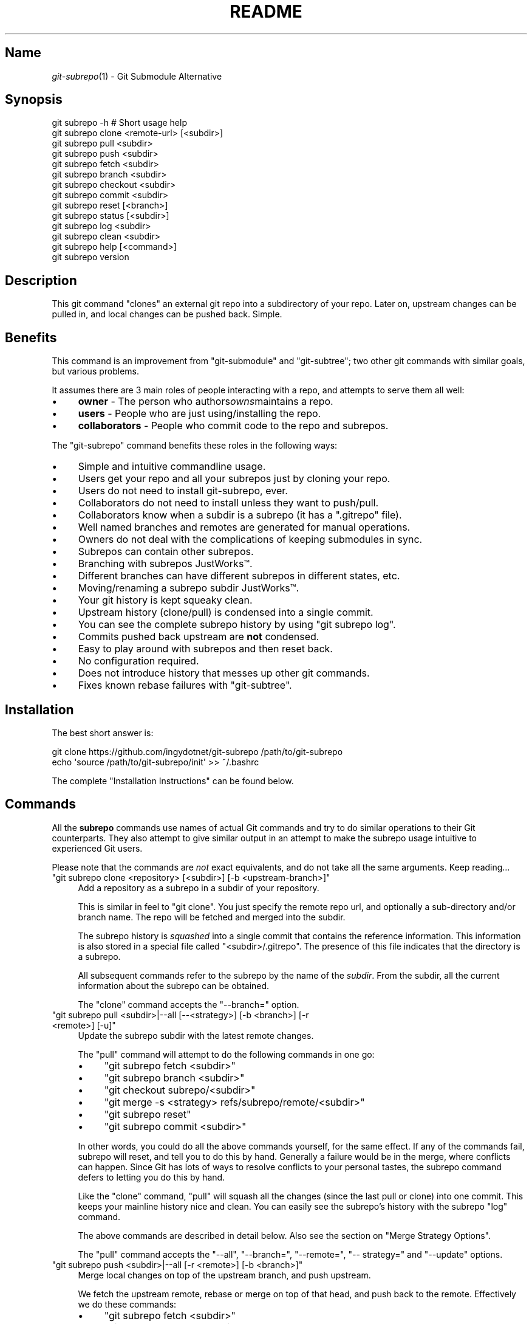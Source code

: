 .\" Automatically generated by Pod::Man 2.27 (Pod::Simple 3.28)
.\"
.\" Standard preamble:
.\" ========================================================================
.de Sp \" Vertical space (when we can't use .PP)
.if t .sp .5v
.if n .sp
..
.de Vb \" Begin verbatim text
.ft CW
.nf
.ne \\$1
..
.de Ve \" End verbatim text
.ft R
.fi
..
.\" Set up some character translations and predefined strings.  \*(-- will
.\" give an unbreakable dash, \*(PI will give pi, \*(L" will give a left
.\" double quote, and \*(R" will give a right double quote.  \*(C+ will
.\" give a nicer C++.  Capital omega is used to do unbreakable dashes and
.\" therefore won't be available.  \*(C` and \*(C' expand to `' in nroff,
.\" nothing in troff, for use with C<>.
.tr \(*W-
.ds C+ C\v'-.1v'\h'-1p'\s-2+\h'-1p'+\s0\v'.1v'\h'-1p'
.ie n \{\
.    ds -- \(*W-
.    ds PI pi
.    if (\n(.H=4u)&(1m=24u) .ds -- \(*W\h'-12u'\(*W\h'-12u'-\" diablo 10 pitch
.    if (\n(.H=4u)&(1m=20u) .ds -- \(*W\h'-12u'\(*W\h'-8u'-\"  diablo 12 pitch
.    ds L" ""
.    ds R" ""
.    ds C` ""
.    ds C' ""
'br\}
.el\{\
.    ds -- \|\(em\|
.    ds PI \(*p
.    ds L" ``
.    ds R" ''
.    ds C`
.    ds C'
'br\}
.\"
.\" Escape single quotes in literal strings from groff's Unicode transform.
.ie \n(.g .ds Aq \(aq
.el       .ds Aq '
.\"
.\" If the F register is turned on, we'll generate index entries on stderr for
.\" titles (.TH), headers (.SH), subsections (.SS), items (.Ip), and index
.\" entries marked with X<> in POD.  Of course, you'll have to process the
.\" output yourself in some meaningful fashion.
.\"
.\" Avoid warning from groff about undefined register 'F'.
.de IX
..
.nr rF 0
.if \n(.g .if rF .nr rF 1
.if (\n(rF:(\n(.g==0)) \{
.    if \nF \{
.        de IX
.        tm Index:\\$1\t\\n%\t"\\$2"
..
.        if !\nF==2 \{
.            nr % 0
.            nr F 2
.        \}
.    \}
.\}
.rr rF
.\" ========================================================================
.\"
.IX Title "README 1"
.TH README 1 "2015-01-12" "perl v5.18.1" "User Contributed Perl Documentation"
.\" For nroff, turn off justification.  Always turn off hyphenation; it makes
.\" way too many mistakes in technical documents.
.if n .ad l
.nh
.SH "Name"
.IX Header "Name"
\&\fIgit\-subrepo\fR\|(1) \- Git Submodule Alternative
.SH "Synopsis"
.IX Header "Synopsis"
.Vb 1
\&    git subrepo \-h    # Short usage help
\&
\&    git subrepo clone <remote\-url> [<subdir>]
\&    git subrepo pull <subdir>
\&    git subrepo push <subdir>
\&
\&    git subrepo fetch <subdir>
\&    git subrepo branch <subdir>
\&    git subrepo checkout <subdir>
\&    git subrepo commit <subdir>
\&    git subrepo reset [<branch>]
\&
\&    git subrepo status [<subdir>]
\&    git subrepo log <subdir>
\&    git subrepo clean <subdir>
\&
\&    git subrepo help [<command>]
\&    git subrepo version
.Ve
.SH "Description"
.IX Header "Description"
This git command \*(L"clones\*(R" an external git repo into a subdirectory of your
repo. Later on, upstream changes can be pulled in, and local changes can be
pushed back. Simple.
.SH "Benefits"
.IX Header "Benefits"
This command is an improvement from \f(CW\*(C`git\-submodule\*(C'\fR and \f(CW\*(C`git\-subtree\*(C'\fR; two
other git commands with similar goals, but various problems.
.PP
It assumes there are 3 main roles of people interacting with a repo, and
attempts to serve them all well:
.IP "\(bu" 4
\&\fBowner\fR \- The person who authors\fIowns\fRmaintains a repo.
.IP "\(bu" 4
\&\fBusers\fR \- People who are just using/installing the repo.
.IP "\(bu" 4
\&\fBcollaborators\fR \- People who commit code to the repo and subrepos.
.PP
The \f(CW\*(C`git\-subrepo\*(C'\fR command benefits these roles in the following ways:
.IP "\(bu" 4
Simple and intuitive commandline usage.
.IP "\(bu" 4
Users get your repo and all your subrepos just by cloning your repo.
.IP "\(bu" 4
Users do not need to install git-subrepo, ever.
.IP "\(bu" 4
Collaborators do not need to install unless they want to push/pull.
.IP "\(bu" 4
Collaborators know when a subdir is a subrepo (it has a \f(CW\*(C`.gitrepo\*(C'\fR file).
.IP "\(bu" 4
Well named branches and remotes are generated for manual operations.
.IP "\(bu" 4
Owners do not deal with the complications of keeping submodules in sync.
.IP "\(bu" 4
Subrepos can contain other subrepos.
.IP "\(bu" 4
Branching with subrepos JustWorks™.
.IP "\(bu" 4
Different branches can have different subrepos in different states, etc.
.IP "\(bu" 4
Moving/renaming a subrepo subdir JustWorks™.
.IP "\(bu" 4
Your git history is kept squeaky clean.
.IP "\(bu" 4
Upstream history (clone/pull) is condensed into a single commit.
.IP "\(bu" 4
You can see the complete subrepo history by using \f(CW\*(C`git subrepo log\*(C'\fR.
.IP "\(bu" 4
Commits pushed back upstream are \fBnot\fR condensed.
.IP "\(bu" 4
Easy to play around with subrepos and then reset back.
.IP "\(bu" 4
No configuration required.
.IP "\(bu" 4
Does not introduce history that messes up other git commands.
.IP "\(bu" 4
Fixes known rebase failures with \f(CW\*(C`git\-subtree\*(C'\fR.
.SH "Installation"
.IX Header "Installation"
The best short answer is:
.PP
.Vb 2
\&    git clone https://github.com/ingydotnet/git\-subrepo /path/to/git\-subrepo
\&    echo \*(Aqsource /path/to/git\-subrepo/init\*(Aq >> ~/.bashrc
.Ve
.PP
The complete \*(L"Installation Instructions\*(R" can be found below.
.SH "Commands"
.IX Header "Commands"
All the \fBsubrepo\fR commands use names of actual Git commands and try to do
similar operations to their Git counterparts. They also attempt to give
similar output in an attempt to make the subrepo usage intuitive to
experienced Git users.
.PP
Please note that the commands are \fInot\fR exact equivalents, and do not take
all the same arguments. Keep reading…
.ie n .IP """git subrepo clone <repository> [<subdir>] [\-b <upstream\-branch>]""" 4
.el .IP "\f(CWgit subrepo clone <repository> [<subdir>] [\-b <upstream\-branch>]\fR" 4
.IX Item "git subrepo clone <repository> [<subdir>] [-b <upstream-branch>]"
Add a repository as a subrepo in a subdir of your repository.
.Sp
This is similar in feel to \f(CW\*(C`git clone\*(C'\fR. You just specify the remote repo url,
and optionally a sub-directory and/or branch name. The repo will be fetched
and merged into the subdir.
.Sp
The subrepo history is \fIsquashed\fR into a single commit that contains the
reference information. This information is also stored in a special file
called \f(CW\*(C`<subdir>/.gitrepo\*(C'\fR. The presence of this file indicates that the
directory is a subrepo.
.Sp
All subsequent commands refer to the subrepo by the name of the
\&\fIsubdir\fR. From the subdir, all the current information about the subrepo
can be obtained.
.Sp
The \f(CW\*(C`clone\*(C'\fR command accepts the \f(CW\*(C`\-\-branch=\*(C'\fR option.
.ie n .IP """git subrepo pull <subdir>|\-\-all [\-\-<strategy>] [\-b <branch>] [\-r <remote>] [\-u]""" 4
.el .IP "\f(CWgit subrepo pull <subdir>|\-\-all [\-\-<strategy>] [\-b <branch>] [\-r <remote>] [\-u]\fR" 4
.IX Item "git subrepo pull <subdir>|--all [--<strategy>] [-b <branch>] [-r <remote>] [-u]"
Update the subrepo subdir with the latest remote changes.
.Sp
The \f(CW\*(C`pull\*(C'\fR command will attempt to do the following commands in one go:
.RS 4
.IP "\(bu" 4
\&\f(CW\*(C`git subrepo fetch <subdir>\*(C'\fR
.IP "\(bu" 4
\&\f(CW\*(C`git subrepo branch <subdir>\*(C'\fR
.IP "\(bu" 4
\&\f(CW\*(C`git checkout subrepo/<subdir>\*(C'\fR
.IP "\(bu" 4
\&\f(CW\*(C`git merge \-s <strategy> refs/subrepo/remote/<subdir>\*(C'\fR
.IP "\(bu" 4
\&\f(CW\*(C`git subrepo reset\*(C'\fR
.IP "\(bu" 4
\&\f(CW\*(C`git subrepo commit <subdir>\*(C'\fR
.RE
.RS 4
.Sp
In other words, you could do all the above commands yourself, for the same
effect. If any of the commands fail, subrepo will reset, and tell you to do
this by hand. Generally a failure would be in the merge, where conflicts can
happen. Since Git has lots of ways to resolve conflicts to your personal
tastes, the subrepo command defers to letting you do this by hand.
.Sp
Like the \f(CW\*(C`clone\*(C'\fR command, \f(CW\*(C`pull\*(C'\fR will squash all the changes (since the
last pull or clone) into one commit. This keeps your mainline history nice
and clean. You can easily see the subrepo's history with the subrepo
\&\f(CW\*(C`log\*(C'\fR command.
.Sp
The above commands are described in detail below. Also see the section on
\&\*(L"Merge Strategy Options\*(R".
.Sp
The \f(CW\*(C`pull\*(C'\fR command accepts the \f(CW\*(C`\-\-all\*(C'\fR, \f(CW\*(C`\-\-branch=\*(C'\fR, \f(CW\*(C`\-\-remote=\*(C'\fR, \f(CW\*(C`\-\-
strategy=\*(C'\fR and \f(CW\*(C`\-\-update\*(C'\fR options.
.RE
.ie n .IP """git subrepo push <subdir>|\-\-all [\-r <remote>] [\-b <branch>]""" 4
.el .IP "\f(CWgit subrepo push <subdir>|\-\-all [\-r <remote>] [\-b <branch>]\fR" 4
.IX Item "git subrepo push <subdir>|--all [-r <remote>] [-b <branch>]"
Merge local changes on top of the upstream branch, and push upstream.
.Sp
We fetch the upstream remote, rebase or merge on top of that head, and push
back to the remote. Effectively we do these commands:
.RS 4
.IP "\(bu" 4
\&\f(CW\*(C`git subrepo fetch <subdir>\*(C'\fR
.IP "\(bu" 4
\&\f(CW\*(C`git subrepo branch <subdir>\*(C'\fR
.IP "\(bu" 4
\&\f(CW\*(C`git rebase refs/subrepo/remote/<subdir> subrepo/<subrepo>\*(C'\fR
.IP "\(bu" 4
\&\f(CW\*(C`git push <remote> subrepo/<subrepo>\*(C'\fR
.RE
.RS 4
.Sp
Like with the \f(CW\*(C`pull\*(C'\fR command, if this fails, you can do these steps by hand.
.Sp
The \f(CW\*(C`push\*(C'\fR command accepts the \f(CW\*(C`\-\-all\*(C'\fR, \f(CW\*(C`\-\-branch=\*(C'\fR, \f(CW\*(C`\-\-remote=\*(C'\fR, \f(CW\*(C`\-\-
strategy=\*(C'\fR and \f(CW\*(C`\-\-update\*(C'\fR options.
.RE
.ie n .IP """git subrepo fetch <subdir>|\-\-all""" 4
.el .IP "\f(CWgit subrepo fetch <subdir>|\-\-all\fR" 4
.IX Item "git subrepo fetch <subdir>|--all"
Fetch the remote/upstream content for a subrepo.
.Sp
It will create a Git reference called \f(CW\*(C`subrepo/remote/<subdir>\*(C'\fR that
points at the same commit as \f(CW\*(C`FETCH_HEAD\*(C'\fR. It will also create a remote
called \f(CW\*(C`subrepo/<subdir>\*(C'\fR. These are temporary and you can remove them
easily with the subrepo \f(CW\*(C`clean\*(C'\fR command.
.Sp
The \f(CW\*(C`fetch\*(C'\fR command accepts the \f(CW\*(C`\-\-all\*(C'\fR, \f(CW\*(C`\-\-branch=\*(C'\fR and \f(CW\*(C`\-\-
remote=\*(C'\fR options.
.ie n .IP """git subrepo branch <subdir>|\-\-all""" 4
.el .IP "\f(CWgit subrepo branch <subdir>|\-\-all\fR" 4
.IX Item "git subrepo branch <subdir>|--all"
Create a branch \f(CW\*(C`subrepo/<subdir>\*(C'\fR with all the subrepo commits.
.Sp
Scan the history of the mainline for all the commits that affect the \f(CW\*(C`subdir\*(C'\fR
(since the last subrepo pull or clone) and create a new branch from them.
.Sp
This is useful for doing \f(CW\*(C`pull\*(C'\fR and \f(CW\*(C`push\*(C'\fR commands by hand. The \f(CW\*(C`checkout\*(C'\fR
command uses this command if the branch doesn't already exist (and then does a
\&\f(CW\*(C`git checkout\*(C'\fR on it).
.Sp
The \f(CW\*(C`branch\*(C'\fR command accepts the \f(CW\*(C`\-\-all\*(C'\fR option.
.ie n .IP """git subrepo checkout <subdir>""" 4
.el .IP "\f(CWgit subrepo checkout <subdir>\fR" 4
.IX Item "git subrepo checkout <subdir>"
Shorthand for the following 2 commands:
.Sp
.Vb 2
\&    git subrepo branch <subdir>
\&    git checkout subrepo/<subdir>
.Ve
.Sp
The \f(CW\*(C`checkout\*(C'\fR command accepts the \f(CW\*(C`\-\-fetch\*(C'\fR option.
.ie n .IP """git subrepo commit <subdir>""" 4
.el .IP "\f(CWgit subrepo commit <subdir>\fR" 4
.IX Item "git subrepo commit <subdir>"
Take a properly merged subrepo branch and add it as a single commit.
.Sp
This command is generally used after a hand-merge. You have done a \f(CW\*(C`subrepo
checkout\*(C'\fR and merged it with the upstream. This command takes the \s-1HEAD\s0 of that
branch and adds it to the top of your mainline history.
.ie n .IP """git subrepo reset [<branch>]""" 4
.el .IP "\f(CWgit subrepo reset [<branch>]\fR" 4
.IX Item "git subrepo reset [<branch>]"
Checkout and reset to the mainline branch.
.Sp
When you do a \f(CW\*(C`subrepo checkout\*(C'\fR from a non-subrepo branch, that branch and
its \s-1HEAD\s0 are saved. This command will reset to those values. This just saves
you the trouble of remembering where you started when you are done with a
subrepo branch.
.Sp
This is the same as:
.Sp
.Vb 2
\&    git reset \-\-hard <branch>
\&    git checkout <branch>
.Ve
.ie n .IP """git subrepo status [<subdir>] [\-\-quiet]""" 4
.el .IP "\f(CWgit subrepo status [<subdir>] [\-\-quiet]\fR" 4
.IX Item "git subrepo status [<subdir>] [--quiet]"
Get the status of a subrepo. Show the status of all subrepos by default. If
the \f(CW\*(C`\-\-quiet\*(C'\fR flag is used, print less info, and on 1 line per subrepo.
.Sp
If you have a subrepo branch checked out, show the status of that subrepo.
.Sp
The \f(CW\*(C`status\*(C'\fR command takes the \f(CW\*(C`\-\-fetch\*(C'\fR option.
.ie n .IP """git subrepo log <subdir> [<git\-log\-options>]""" 4
.el .IP "\f(CWgit subrepo log <subdir> [<git\-log\-options>]\fR" 4
.IX Item "git subrepo log <subdir> [<git-log-options>]"
Show log of the subrepo's upstream commits. Same as:
.Sp
.Vb 2
\&    git subrepo fetch <subdir>
\&    git log subrepo/remote/<subdir>
.Ve
.Sp
The \f(CW\*(C`log\*(C'\fR command takes the \f(CW\*(C`\-\-branch=\*(C'\fR, \f(CW\*(C`\-\-fetch\*(C'\fR, and \f(CW\*(C`\-\-remote=\*(C'\fR
options.
.ie n .IP """git subrepo clean <subdir>|\-\-all""" 4
.el .IP "\f(CWgit subrepo clean <subdir>|\-\-all\fR" 4
.IX Item "git subrepo clean <subdir>|--all"
Remove artifacts created by \f(CW\*(C`fetch\*(C'\fR and \f(CW\*(C`branch\*(C'\fR commands.
.Sp
The \f(CW\*(C`fetch\*(C'\fR and \f(CW\*(C`branch\*(C'\fR operations (and other commands that call them)
create temporary things like refs, branches, remotes and grafts. This command
removes all those things.
.Sp
The \f(CW\*(C`clean\*(C'\fR command takes the \f(CW\*(C`\-\-all\*(C'\fR option.
.ie n .IP """git subrepo help""" 4
.el .IP "\f(CWgit subrepo help\fR" 4
.IX Item "git subrepo help"
Same as \f(CW\*(C`git help subrepo\*(C'\fR. Will launch the manpage. For the shorter usage,
use \f(CW\*(C`git subrepo \-h\*(C'\fR.
.ie n .IP """git subrepo version [\-\-verbose] [\-\-quiet]""" 4
.el .IP "\f(CWgit subrepo version [\-\-verbose] [\-\-quiet]\fR" 4
.IX Item "git subrepo version [--verbose] [--quiet]"
This command will display version information about git-subrepo and its
environment. For just the version number, use \f(CW\*(C`git subrepo \-\-version\*(C'\fR. Use
\&\f(CW\*(C`\-\-verbose\*(C'\fR for more version info, and \f(CW\*(C`\-\-quiet\*(C'\fR for less.
.SH "Command Options"
.IX Header "Command Options"
.ie n .IP """\-h""" 4
.el .IP "\f(CW\-h\fR" 4
.IX Item "-h"
Show a brief view of the commands and options.
.ie n .IP """\-\-help""" 4
.el .IP "\f(CW\-\-help\fR" 4
.IX Item "--help"
Gives an overview of the help options available for the subrepo command.
.ie n .IP """\-\-version""" 4
.el .IP "\f(CW\-\-version\fR" 4
.IX Item "--version"
Print the git-subrepo version. Just the version number. Try the \f(CW\*(C`version\*(C'\fR
command for more version info.
.ie n .IP """\-\-all"" (""\-a"")" 4
.el .IP "\f(CW\-\-all\fR (\f(CW\-a\fR)" 4
.IX Item "--all (-a)"
If you have multiple subrepos, issue the command to all of them (if
applicable).
.ie n .IP """\-\-branch=<branch\-name>"" (""\-b <branch\-name>"")" 4
.el .IP "\f(CW\-\-branch=<branch\-name>\fR (\f(CW\-b <branch\-name>\fR)" 4
.IX Item "--branch=<branch-name> (-b <branch-name>)"
Use a different branch-name than the remote \s-1HEAD\s0 or the one saved in
\&\f(CW\*(C`.gitrepo\*(C'\fR locally.
.ie n .IP """\-\-fetch"" (""\-F"")" 4
.el .IP "\f(CW\-\-fetch\fR (\f(CW\-F\fR)" 4
.IX Item "--fetch (-F)"
Use this option to fetch the upstream commits, before running the command.
.ie n .IP """\-\-remote=<remote\-url>"" (""\-r <remote\-url>"")" 4
.el .IP "\f(CW\-\-remote=<remote\-url>\fR (\f(CW\-r <remote\-url>\fR)" 4
.IX Item "--remote=<remote-url> (-r <remote-url>)"
Use a different remote-url than the one saved in \f(CW\*(C`.gitrepo\*(C'\fR locally.
.ie n .IP """\-\-strategy=<merge\-strategy> (\-s <merge\-strategy>)""" 4
.el .IP "\f(CW\-\-strategy=<merge\-strategy> (\-s <merge\-strategy>)\fR" 4
.IX Item "--strategy=<merge-strategy> (-s <merge-strategy>)"
The \f(CW\*(C`pull\*(C'\fR and \f(CW\*(C`push\*(C'\fR commands attempt a merge. This lets you specify
alternate strategies. If none of the strategies work, you need to do the
\&\f(CW\*(C`pull\*(C'\fR or \f(CW\*(C`push\*(C'\fR by hand. See \*(L"Merge Strategy Options\*(R".
.ie n .IP """\-\-update"" (""\-u"")" 4
.el .IP "\f(CW\-\-update\fR (\f(CW\-u\fR)" 4
.IX Item "--update (-u)"
If \f(CW\*(C`\-b\*(C'\fR or \f(CW\*(C`\-r\*(C'\fR are used, and the command updates the \f(CW\*(C`.gitrepo\*(C'\fR file,
include these values to the update.
.SH "Output Options"
.IX Header "Output Options"
.ie n .IP """\-\-quiet"" (""\-q"")" 4
.el .IP "\f(CW\-\-quiet\fR (\f(CW\-q\fR)" 4
.IX Item "--quiet (-q)"
Print as little info as possible.
.ie n .IP """\-\-verbose"" (""\-v"")" 4
.el .IP "\f(CW\-\-verbose\fR (\f(CW\-v\fR)" 4
.IX Item "--verbose (-v)"
Print information showing what the command is doing under the hood.
.ie n .IP """\-\-debug"" (""\-x"")" 4
.el .IP "\f(CW\-\-debug\fR (\f(CW\-x\fR)" 4
.IX Item "--debug (-x)"
Use the Bash \f(CW\*(C`set \-x\*(C'\fR option which prints every command before it is run.
\&\s-1VERY\s0 noisy, but extremely useful in deep debugging.
.SS "Merge Strategy Options"
.IX Subsection "Merge Strategy Options"
When doing a \f(CW\*(C`pull\*(C'\fR or \f(CW\*(C`push\*(C'\fR command you can specify a 'merge strategy' to
be tried, with the \f(CW\*(C`strategy=\*(C'\fR option:
.ie n .IP """rebase""" 4
.el .IP "\f(CWrebase\fR" 4
.IX Item "rebase"
Attempt a rebase on top off the remote head. This is the default option.
.ie n .IP """reclone""" 4
.el .IP "\f(CWreclone\fR" 4
.IX Item "reclone"
Use this option when you have no local changes to the subrepo, and you simply
want to replace the old content with the new upstream content. If you use \f(CW\*(C`\-\-
branch=\*(C'\fR or \f(CW\*(C`\-\-remote=\*(C'\fR options with this option, the \f(CW\*(C`\-\-update\*(C'\fR option is
turned on automatically (ie the new remote and branch are stored in .gitrepo
file). This strategy should never fail.
.ie n .IP """recursive""" 4
.el .IP "\f(CWrecursive\fR" 4
.IX Item "recursive"
Use the recursive merge strategy.
.ie n .IP """ours""" 4
.el .IP "\f(CWours\fR" 4
.IX Item "ours"
Use recursive + \f(CW\*(C`\-X ours\*(C'\fR option.
.ie n .IP """theirs""" 4
.el .IP "\f(CWtheirs\fR" 4
.IX Item "theirs"
Use recursive + \f(CW\*(C`\-X theirs\*(C'\fR option.
.SH "Installation Instructions"
.IX Header "Installation Instructions"
There are currently 3 ways to install \f(CW\*(C`git\-subrepo\*(C'\fR. For all of them you need
to get the source code from GitHub:
.PP
.Vb 1
\&    git clone https://github.com/ingydotnet/git\-subrepo /path/to/git\-subrepo
.Ve
.PP
The first installation method is preferred: \f(CW\*(C`source\*(C'\fR the \f(CW\*(C`init\*(C'\fR file. Just
add a line like this one to your shell startup script:
.PP
.Vb 1
\&    source /path/to/git\-subrepo/init
.Ve
.PP
That will modify your \f(CW\*(C`PATH\*(C'\fR and \f(CW\*(C`MANPATH\*(C'\fR, and also enable command
completion.
.PP
The second method is to do these things by hand. This might afford you more
control of your shell environment. Simply add the \f(CW\*(C`lib\*(C'\fR and \f(CW\*(C`man\*(C'\fR
directories to your \f(CW\*(C`PATH\*(C'\fR and \f(CW\*(C`MANPATH\*(C'\fR:
.PP
.Vb 2
\&    export PATH="/path/to/git\-subrepo/lib:$PATH"
\&    export MANPATH="/path/to/git\-subrepo/man:$MANPATH"
.Ve
.PP
See below for info on how to turn on Command Completion.
.PP
The third method is a standard system install, which puts \f(CW\*(C`git\-subrepo\*(C'\fR next
to your other git commands:
.PP
.Vb 1
\&    make install        # Possibly with \*(Aqsudo\*(Aq
.Ve
.PP
This method does not account for upgrading and command completion yet.
.SH "Upgrading"
.IX Header "Upgrading"
If you used the \f(CW\*(C`PATH\*(C'\fR method of installation, just run this to upgrade
\&\f(CW\*(C`git\-subrepo\*(C'\fR:
.PP
.Vb 1
\&    git subrepo upgrade
.Ve
.PP
Or (same thing):
.PP
.Vb 2
\&    cd /path/to/git\-subrepo
\&    git pull
.Ve
.PP
If you used \f(CW\*(C`make install\*(C'\fR method, then run this again (after \f(CW\*(C`git pull\*(C'\fR):
.PP
.Vb 1
\&    make install        # Possibly with \*(Aqsudo\*(Aq
.Ve
.SH "Command Completion"
.IX Header "Command Completion"
The \f(CW\*(C`git subrepo\*(C'\fR command supports \f(CW\*(C`<TAB>\*(C'\fR\-based command completion. If
you don't use the \f(CW\*(C`init\*(C'\fR script (see Installation, above), you'll need to
enable this manually to use it.
.SS "In Bash"
.IX Subsection "In Bash"
If your Bash setup does not already provide command completion for Git, you'll
need to enable that first:
.PP
.Vb 1
\&    source <Git completion script>
.Ve
.PP
On your system, the Git completion script might be found at any of the
following locations (or somewhere else that we don't know about):
.IP "\(bu" 4
\&\f(CW\*(C`/etc/bash_completion.d/git\*(C'\fR
.IP "\(bu" 4
\&\f(CW\*(C`/usr/share/bash\-completion/git\*(C'\fR
.IP "\(bu" 4
\&\f(CW\*(C`/usr/share/bash\-completion/completions/git\*(C'\fR
.IP "\(bu" 4
\&\f(CW\*(C`/opt/local/share/bash\-completion/completions/git\*(C'\fR
.IP "\(bu" 4
\&\f(CW\*(C`/usr/local/etc/bash_completion.d/git\*(C'\fR
.IP "\(bu" 4
\&\f(CW\*(C`~/.homebrew/etc/bash_completion.d/git\*(C'\fR
.PP
In case you can't find any of these, this repository contains a copy of the
Git completion script:
.PP
.Vb 1
\&    source /path/to/git\-subrepo/share/git\-completion.bash
.Ve
.PP
Once Git completion is enabled (whether you needed to do that manually or
not), you can turn on \f(CW\*(C`git\-subrepo\*(C'\fR completion with a command like this:
.PP
.Vb 1
\&    source /path/to/git\-subrepo/share/completion.bash
.Ve
.SS "In zsh"
.IX Subsection "In zsh"
In the Z shell (zsh), you can manually enable \f(CW\*(C`git\-subrepo\*(C'\fR completion by
adding the following line to your \f(CW\*(C`~/.zshrc\*(C'\fR, \fBbefore\fR the \f(CW\*(C`compinit\*(C'\fR
function is called:
.PP
.Vb 1
\&    fpath=(\*(Aq/path/to/git\-subrepo/share/zsh\-completion\*(Aq $fpath)
.Ve
.SH "Status"
.IX Header "Status"
The git-subrepo command is coming together nicely, but some details are still
being ironed out. I would not use it for important things yet, but playing
around with it is cheap (this is not \f(CW\*(C`git submodule\*(C'\fR), and not permanent (if
you do not push to public remotes). ie You can always play around and reset
back to the beginning without pain.
.PP
This command has a test suite (run \f(CW\*(C`make test\*(C'\fR), but surely has many bugs. If
you have expertise with Git and subcommands, please review the code, and file
issues on anything that seems wrong.
.PP
If you want to chat about the \f(CW\*(C`git\-subrepo\*(C'\fR command, join \f(CW\*(C`#git\-commands\*(C'\fR on
\&\f(CW\*(C`irc.freenode.net\*(C'\fR.
.SH "Notes"
.IX Header "Notes"
.IP "\(bu" 4
This command currently only works on \s-1POSIX\s0 systems.
.IP "\(bu" 4
The \f(CW\*(C`git\-subrepo\*(C'\fR repo itself has 2 subrepos under the \f(CW\*(C`ext/\*(C'\fR subdirectory.
.IP "\(bu" 4
Written in (very modern) Bash, with full test suite. Take a look.
.SH "Author"
.IX Header "Author"
Written by Ingy döt Net
.SH "License and Copyright"
.IX Header "License and Copyright"
The \s-1MIT\s0 License (\s-1MIT\s0)
.PP
Copyright (c) 2013\-2015 Ingy döt Net
